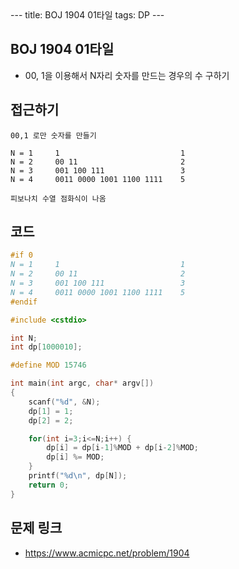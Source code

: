 #+HTML: ---
#+HTML: title: BOJ 1904 01타일
#+HTML: tags: DP
#+HTML: ---
#+OPTIONS: ^:nil

** BOJ 1904 01타일
- 00, 1을 이용해서 N자리 숫자를 만드는 경우의 수 구하기

** 접근하기
#+BEGIN_EXAMPLE
00,1 로만 숫자를 만들기

N = 1     1                           1 
N = 2     00 11                       2
N = 3     001 100 111                 3
N = 4     0011 0000 1001 1100 1111    5

피보나치 수열 점화식이 나옴
#+END_EXAMPLE

** 코드
#+BEGIN_SRC cpp
#if 0
N = 1     1                           1 
N = 2     00 11                       2
N = 3     001 100 111                 3
N = 4     0011 0000 1001 1100 1111    5
#endif

#include <cstdio>

int N;
int dp[1000010];

#define MOD 15746

int main(int argc, char* argv[])
{
    scanf("%d", &N);
    dp[1] = 1;
    dp[2] = 2;
    
    for(int i=3;i<=N;i++) {
        dp[i] = dp[i-1]%MOD + dp[i-2]%MOD;
        dp[i] %= MOD;
    }
    printf("%d\n", dp[N]);
    return 0;
}
#+END_SRC

** 문제 링크
- https://www.acmicpc.net/problem/1904
